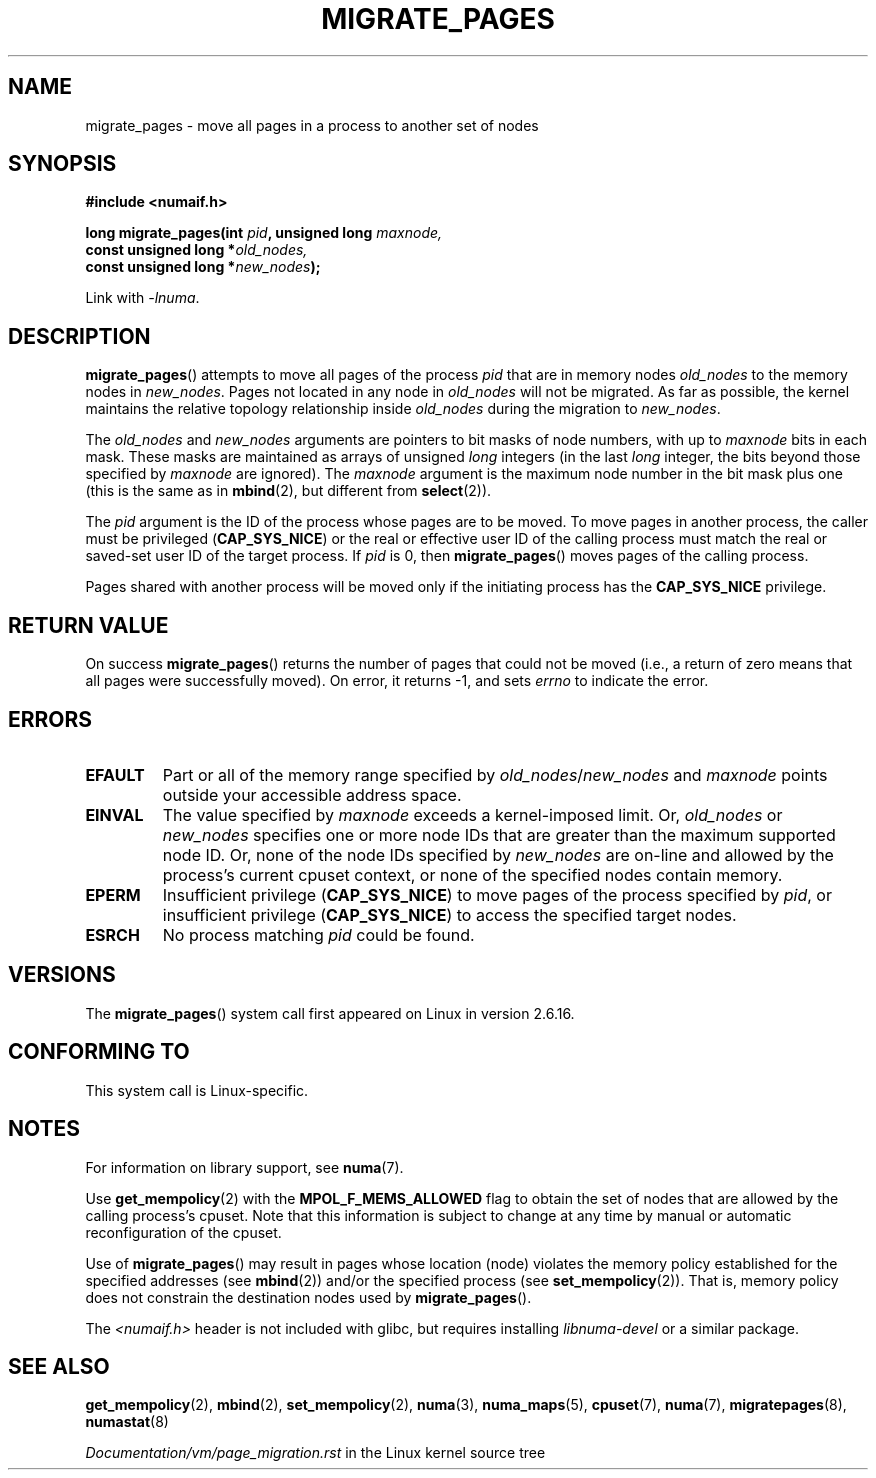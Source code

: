 .\" Copyright 2009 Intel Corporation
.\"                Author: Andi Kleen
.\" Based on the move_pages manpage which was
.\" This manpage is Copyright (C) 2006 Silicon Graphics, Inc.
.\"                               Christoph Lameter
.\"
.\" %%%LICENSE_START(VERBATIM_TWO_PARA)
.\" Permission is granted to make and distribute verbatim copies of this
.\" manual provided the copyright notice and this permission notice are
.\" preserved on all copies.
.\"
.\" Permission is granted to copy and distribute modified versions of this
.\" manual under the conditions for verbatim copying, provided that the
.\" entire resulting derived work is distributed under the terms of a
.\" permission notice identical to this one.
.\" %%%LICENSE_END
.\"
.TH MIGRATE_PAGES 2 2019-03-06 "Linux" "Linux Programmer's Manual"
.SH NAME
migrate_pages \- move all pages in a process to another set of nodes
.SH SYNOPSIS
.nf
.B #include <numaif.h>
.PP
.BI "long migrate_pages(int " pid ", unsigned long " maxnode,
.BI "                   const unsigned long *" old_nodes,
.BI "                   const unsigned long *" new_nodes );
.fi
.PP
Link with \fI\-lnuma\fP.
.SH DESCRIPTION
.BR migrate_pages ()
attempts to move all pages of the process
.I pid
that are in memory nodes
.I old_nodes
to the memory nodes in
.IR new_nodes .
Pages not located in any node in
.I old_nodes
will not be migrated.
As far as possible,
the kernel maintains the relative topology relationship inside
.I old_nodes
during the migration to
.IR new_nodes .
.PP
The
.I old_nodes
and
.I new_nodes
arguments are pointers to bit masks of node numbers, with up to
.I maxnode
bits in each mask.
These masks are maintained as arrays of unsigned
.I long
integers (in the last
.I long
integer, the bits beyond those specified by
.I maxnode
are ignored).
The
.I maxnode
argument is the maximum node number in the bit mask plus one (this is the same
as in
.BR mbind (2),
but different from
.BR select (2)).
.PP
The
.I pid
argument is the ID of the process whose pages are to be moved.
To move pages in another process,
the caller must be privileged
.RB ( CAP_SYS_NICE )
or the real or effective user ID of the calling process must match the
real or saved-set user ID of the target process.
If
.I pid
is 0, then
.BR migrate_pages ()
moves pages of the calling process.
.PP
Pages shared with another process will be moved only if the initiating
process has the
.B CAP_SYS_NICE
privilege.
.SH RETURN VALUE
On success
.BR migrate_pages ()
returns the number of pages that could not be moved
(i.e., a return of zero means that all pages were successfully moved).
On error, it returns \-1, and sets
.I errno
to indicate the error.
.SH ERRORS
.TP
.B EFAULT
Part or all of the memory range specified by
.IR old_nodes / new_nodes
and
.I maxnode
points outside your accessible address space.
.TP
.B EINVAL
The value specified by
.I maxnode
exceeds a kernel-imposed limit.
.\" As at 3.5, this limit is "a page worth of bits", e.g.,
.\" 8 * 4096 bits, assuming a 4kB page size.
Or,
.I old_nodes
or
.I new_nodes
specifies one or more node IDs that are
greater than the maximum supported node ID.
Or, none of the node IDs specified by
.I new_nodes
are on-line and allowed by the process's current cpuset context,
or none of the specified nodes contain memory.
.TP
.B EPERM
Insufficient privilege
.RB ( CAP_SYS_NICE )
to move pages of the process specified by
.IR pid ,
or insufficient privilege
.RB ( CAP_SYS_NICE )
to access the specified target nodes.
.TP
.B ESRCH
No process matching
.I pid
could be found.
.\" FIXME Document the other errors that can occur for migrate_pages()
.SH VERSIONS
The
.BR migrate_pages ()
system call first appeared on Linux in version 2.6.16.
.SH CONFORMING TO
This system call is Linux-specific.
.SH NOTES
For information on library support, see
.BR numa (7).
.PP
Use
.BR get_mempolicy (2)
with the
.B MPOL_F_MEMS_ALLOWED
flag to obtain the set of nodes that are allowed by
the calling process's cpuset.
Note that this information is subject to change at any
time by manual or automatic reconfiguration of the cpuset.
.PP
Use of
.BR migrate_pages ()
may result in pages whose location
(node) violates the memory policy established for the
specified addresses (see
.BR mbind (2))
and/or the specified process (see
.BR set_mempolicy (2)).
That is, memory policy does not constrain the destination
nodes used by
.BR migrate_pages ().
.PP
The
.I <numaif.h>
header is not included with glibc, but requires installing
.I libnuma-devel
or a similar package.
.SH SEE ALSO
.BR get_mempolicy (2),
.BR mbind (2),
.BR set_mempolicy (2),
.BR numa (3),
.BR numa_maps (5),
.BR cpuset (7),
.BR numa (7),
.BR migratepages (8),
.BR numastat (8)
.PP
.IR Documentation/vm/page_migration.rst
in the Linux kernel source tree
